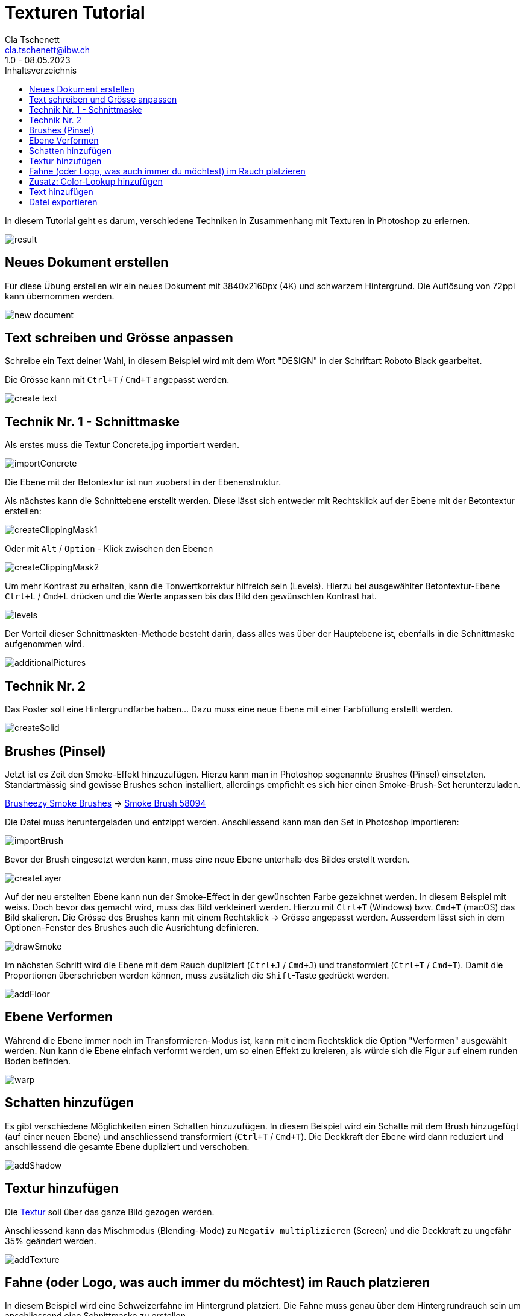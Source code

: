 = Texturen Tutorial
Cla Tschenett <cla.tschenett@ibw.ch>
1.0 - 08.05.2023
:toc:
:toc-title: Inhaltsverzeichnis
:icons: font
:url-quickref: https://docs.asciidoctor.org/asciidoc/latest/syntax-quick-reference/

In diesem Tutorial geht es darum, verschiedene Techniken in Zusammenhang mit Texturen in Photoshop zu erlernen.

image::images/result.png[]


== Neues Dokument erstellen
Für diese Übung erstellen wir ein neues Dokument mit 3840x2160px (4K) und schwarzem Hintergrund. Die Auflösung von 72ppi kann übernommen werden.

image::images/new_document.png[]

== Text schreiben und Grösse anpassen

Schreibe ein Text deiner Wahl, in diesem Beispiel wird mit dem Wort "DESIGN" in der Schriftart Roboto Black gearbeitet.

Die Grösse kann mit `Ctrl+T` / `Cmd+T` angepasst werden.

image::images/create_text.gif[]


== Technik Nr. 1 - Schnittmaske

Als erstes muss die Textur Concrete.jpg importiert werden.

image::images/importConcrete.gif[]

Die Ebene mit der Betontextur ist nun zuoberst in der Ebenenstruktur.

Als nächstes kann die Schnittebene erstellt werden. Diese lässt sich entweder mit Rechtsklick auf der Ebene mit der Betontextur erstellen:

image::images/createClippingMask1.gif[]

Oder mit `Alt` / `Option` - Klick zwischen den Ebenen

image::images/createClippingMask2.gif[]

Um mehr Kontrast zu erhalten, kann die Tonwertkorrektur hilfreich sein (Levels). Hierzu bei ausgewählter Betontextur-Ebene `Ctrl+L` / `Cmd+L` drücken und die Werte anpassen bis das Bild den gewünschten Kontrast hat.

image::images/levels.gif[]


Der Vorteil dieser Schnittmaskten-Methode besteht darin, dass alles was über der Hauptebene ist, ebenfalls in die Schnittmaske aufgenommen wird.


image::images/additionalPictures.gif[]


== Technik Nr. 2

Das Poster soll eine Hintergrundfarbe haben... Dazu muss eine neue Ebene mit einer Farbfüllung erstellt werden.

image::images/createSolid.gif[]

== Brushes (Pinsel)

Jetzt ist es Zeit den Smoke-Effekt hinzuzufügen. Hierzu kann man in Photoshop sogenannte Brushes (Pinsel) einsetzten. Standartmässig sind gewisse Brushes schon installiert, allerdings empfiehlt es sich hier einen Smoke-Brush-Set herunterzuladen.

https://www.brusheezy.com/free/smoke[Brusheezy Smoke Brushes] ->
https://www.brusheezy.com/brushes/58094-free-smoke-photoshop-brushes[Smoke Brush 58094]

Die Datei muss heruntergeladen und entzippt werden. Anschliessend kann man den Set in Photoshop importieren:

image::images/importBrush.gif[]

Bevor der Brush eingesetzt werden kann, muss eine neue Ebene unterhalb des Bildes erstellt werden.

image::images/createLayer.gif[]

Auf der neu erstellten Ebene kann nun der Smoke-Effect in der gewünschten Farbe gezeichnet werden. In diesem Beispiel mit weiss. Doch bevor das gemacht wird, muss das Bild verkleinert werden. Hierzu mit `Ctrl+T` (Windows) bzw. `Cmd+T` (macOS) das Bild skalieren. Die Grösse des Brushes kann mit einem Rechtsklick -> Grösse angepasst werden. Ausserdem lässt sich in dem Optionen-Fenster des Brushes auch die Ausrichtung definieren.

image::images/drawSmoke.gif[]

Im nächsten Schritt wird die Ebene mit dem Rauch dupliziert (`Ctrl+J` / `Cmd+J`) und transformiert (`Ctrl+T` / `Cmd+T`). Damit die Proportionen überschrieben werden können, muss zusätzlich die `Shift`-Taste gedrückt werden.

image::images/addFloor.gif[]

== Ebene Verformen

Während die Ebene immer noch im Transformieren-Modus ist, kann mit einem Rechtsklick die Option "Verformen" ausgewählt werden. Nun kann die Ebene einfach verformt werden, um so einen Effekt zu kreieren, als würde sich die Figur auf einem runden Boden befinden.

image::images/warp.gif[]

== Schatten hinzufügen

Es gibt verschiedene Möglichkeiten einen Schatten hinzuzufügen. In diesem Beispiel wird ein Schatte mit dem Brush hinzugefügt (auf einer neuen Ebene) und anschliessend transformiert (`Ctrl+T` / `Cmd+T`). Die Deckkraft der Ebene wird dann reduziert und anschliessend die gesamte Ebene dupliziert und verschoben.

image::images/addShadow.gif[]

== Textur hinzufügen

Die https://unsplash.com/photos/PzhmEp_aDU4[Textur] soll über das ganze Bild gezogen werden.

Anschliessend kann das Mischmodus (Blending-Mode) zu `Negativ multiplizieren` (Screen) und die Deckkraft zu ungefähr 35% geändert werden.

image::images/addTexture.gif[]

== Fahne (oder Logo, was auch immer du möchtest) im Rauch platzieren

In diesem Beispiel wird eine Schweizerfahne im Hintergrund platziert. Die Fahne muss genau über dem Hintergrundrauch sein um anschliessend eine Schnittmaske zu erstellen.

image::images/addFlag.gif[]


TIPP: deaktiviere die Automatische Auswahl damit Photoshop nicht automatisch eine Ebene auswählt

image::images/automaticSelection.png[]

== Zusatz: Color-Lookup hinzufügen

Um die Farbe und den "Look" des Posters zu verändern, kann eine Color-Lookup Ebene hinzugefügt werden.

image::images/colorLookup.gif[]

== Text hinzufügen

Mit dem Text-Werkzeug lassen sich Textfelder hinzufügen.

image::images/addText.gif[]

== Datei exportieren

Wenn alles abgeschlossen ist, kann das Bild via `Datei -> Exportieren -> Exportieren als...` exportiert werden.













